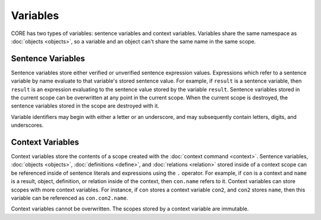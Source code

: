 Variables
=========

CORE has two types of variables: sentence variables and context variables. Variables share the same namespace as :doc:`objects <objects>`, so a variable and an object can't share the same name in the same scope.

Sentence Variables
------------------

Sentence variables store either verified or unverified sentence expression values. Expressions which refer to a sentence variable by name evaluate to that variable's stored sentence value. For example, if ``result`` is a sentence variable, then ``result`` is an expression evaluating to the sentence value stored by the variable ``result``. Sentence variables stored in the current scope can be overwritten at any point in the current scope. When the current scope is destroyed, the sentence variables stored in the scope are destroyed with it.

Variable identifiers may begin with either a letter or an underscore, and may subsequently contain letters, digits, and underscores.

Context Variables
-----------------

Context variables store the contents of a scope created with the :doc:`context command <context>`. Sentence variables, :doc:`objects <objects>`, :doc:`definitions <define>`, and :doc:`relations <relation>` stored inside of a context scope can be referenced inside of sentence literals and expressions using the ``.`` operator. For example, if ``con`` is a context and ``name`` is a result, object, definition, or relation inside of the context, then ``con.name`` refers to it. Context variables can store scopes with more context variables. For instance, if ``con`` stores a context variable ``con2``, and ``con2`` stores ``name``, then this variable can be referenced as ``con.con2.name``.

Context variables cannot be overwritten. The scopes stored by a context variable are immutable.
